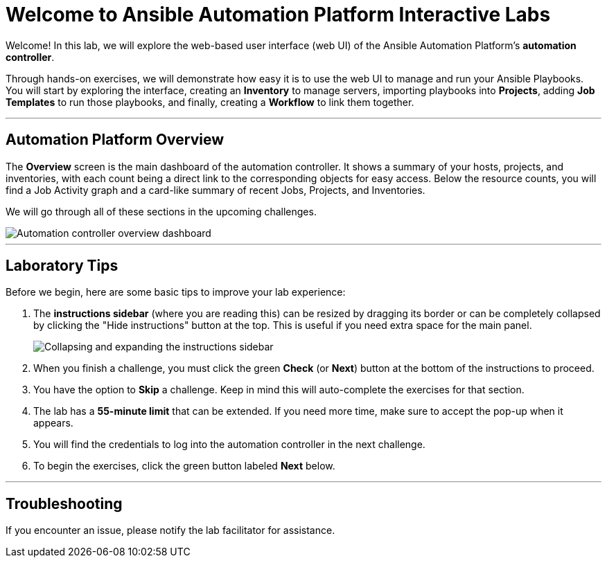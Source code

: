 = Welcome to Ansible Automation Platform Interactive Labs
:notoc:
:toc-title: Table of Contents
:nosectnums:
:icons: font

Welcome! In this lab, we will explore the web-based user interface (web UI) of the Ansible Automation Platform's **automation controller**.

Through hands-on exercises, we will demonstrate how easy it is to use the web UI to manage and run your Ansible Playbooks. You will start by exploring the interface, creating an **Inventory** to manage servers, importing playbooks into **Projects**, adding **Job Templates** to run those playbooks, and finally, creating a **Workflow** to link them together.

---

== Automation Platform Overview

The **Overview** screen is the main dashboard of the automation controller. It shows a summary of your hosts, projects, and inventories, with each count being a direct link to the corresponding objects for easy access. Below the resource counts, you will find a Job Activity graph and a card-like summary of recent Jobs, Projects, and Inventories.

We will go through all of these sections in the upcoming challenges.

image::Oct-16-2024_at_02.01.47-image.png[Automation controller overview dashboard, opts="border"]

---

== Laboratory Tips

Before we begin, here are some basic tips to improve your lab experience:

. The **instructions sidebar** (where you are reading this) can be resized by dragging its border or can be completely collapsed by clicking the "Hide instructions" button at the top. This is useful if you need extra space for the main panel.
+
image:image.png[Collapsing and expanding the instructions sidebar, opts="border"]

. When you finish a challenge, you must click the green **Check** (or **Next**) button at the bottom of the instructions to proceed.

. You have the option to **Skip** a challenge. Keep in mind this will auto-complete the exercises for that section.

. The lab has a **55-minute limit** that can be extended. If you need more time, make sure to accept the pop-up when it appears.

. You will find the credentials to log into the automation controller in the next challenge.

. To begin the exercises, click the green button labeled **Next** below.

---

== Troubleshooting

If you encounter an issue, please notify the lab facilitator for assistance.
